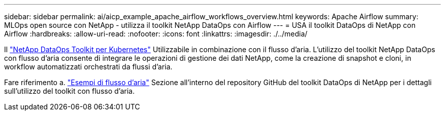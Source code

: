 ---
sidebar: sidebar 
permalink: ai/aicp_example_apache_airflow_workflows_overview.html 
keywords: Apache Airflow 
summary: MLOps open source con NetApp - utilizza il toolkit NetApp DataOps con Airflow 
---
= USA il toolkit DataOps di NetApp con Airflow
:hardbreaks:
:allow-uri-read: 
:nofooter: 
:icons: font
:linkattrs: 
:imagesdir: ./../media/


[role="lead"]
Il https://github.com/NetApp/netapp-dataops-toolkit/tree/main/netapp_dataops_k8s["NetApp DataOps Toolkit per Kubernetes"] Utilizzabile in combinazione con il flusso d'aria. L'utilizzo del toolkit NetApp DataOps con flusso d'aria consente di integrare le operazioni di gestione dei dati NetApp, come la creazione di snapshot e cloni, in workflow automatizzati orchestrati da flussi d'aria.

Fare riferimento a. https://github.com/NetApp/netapp-dataops-toolkit/tree/main/netapp_dataops_k8s/Examples/Airflow["Esempi di flusso d'aria"] Sezione all'interno del repository GitHub del toolkit DataOps di NetApp per i dettagli sull'utilizzo del toolkit con flusso d'aria.
